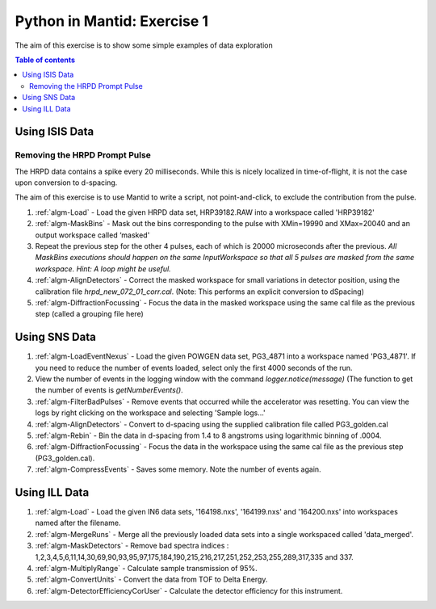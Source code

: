 .. _07_pim_ex_1:

============================
Python in Mantid: Exercise 1
============================

The aim of this exercise is to show some simple examples of data exploration

.. contents:: Table of contents
    :local:

Using ISIS Data
===============

Removing the HRPD Prompt Pulse
------------------------------

The HRPD data contains a spike every 20 milliseconds. While this is nicely localized in time-of-flight, it is not the case upon conversion to d-spacing.

The aim of this exercise is to use Mantid to write a script, not point-and-click, to exclude the contribution from the pulse.

#. :ref:`algm-Load` - Load the given HRPD data set, HRP39182.RAW into a workspace called 'HRP39182'
#. :ref:`algm-MaskBins` - Mask out the bins corresponding to the pulse with XMin=19990 and XMax=20040 and an output workspace called ‘masked'
#. Repeat the previous step for the other 4 pulses, each of which is 20000 microseconds after the previous. *All MaskBins executions should happen on the same InputWorkspace so that all 5 pulses are masked from the same workspace. Hint: A loop might be useful.* 
#. :ref:`algm-AlignDetectors` - Correct the masked workspace for small variations in detector position, using the calibration file `hrpd_new_072_01_corr.cal`. (Note: This performs an explicit conversion to dSpacing)
#. :ref:`algm-DiffractionFocussing` - Focus the data in the masked workspace using the same cal file as the previous step (called a grouping file here)


Using SNS Data
==============

#. :ref:`algm-LoadEventNexus` - Load the given POWGEN data set, PG3_4871 into a workspace named 'PG3_4871'. If you need to reduce the number of events loaded, select only the first 4000 seconds of the run.
#. View the number of events in the logging window with the command `logger.notice(message)` (The function to get the number of events is `getNumberEvents()`.
#. :ref:`algm-FilterBadPulses` - Remove events that occurred while the accelerator was resetting. You can view the logs by right clicking on the workspace and selecting 'Sample logs...'
#. :ref:`algm-AlignDetectors` - Convert to d-spacing using the supplied calibration file called PG3_golden.cal
#. :ref:`algm-Rebin` - Bin the data in d-spacing from 1.4 to 8 angstroms using logarithmic binning of .0004.
#. :ref:`algm-DiffractionFocussing` - Focus the data in the workspace using the same cal file as the previous step (PG3_golden.cal).
#. :ref:`algm-CompressEvents` - Saves some memory. Note the number of events again.


Using ILL Data
==============

#. :ref:`algm-Load` - Load the given IN6 data sets, '164198.nxs', '164199.nxs' and '164200.nxs' into workspaces named after the filename.
#. :ref:`algm-MergeRuns` - Merge all the previously loaded data sets into a single workspaced called 'data_merged'.
#. :ref:`algm-MaskDetectors` - Remove bad spectra indices : 1,2,3,4,5,6,11,14,30,69,90,93,95,97,175,184,190,215,216,217,251,252,253,255,289,317,335 and 337.
#. :ref:`algm-MultiplyRange` - Calculate sample transmission of 95%.
#. :ref:`algm-ConvertUnits` - Convert the data from TOF to Delta Energy.
#. :ref:`algm-DetectorEfficiencyCorUser` - Calculate the detector efficiency for this instrument.
